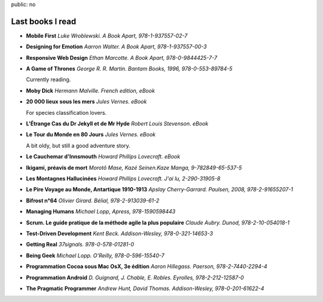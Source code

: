 public: no

Last books I read
=================

* **Mobile First**
  *Luke Wroblewski. A Book Apart, 978-1-937557-02-7*

* **Designing for Emotion**
  *Aarron Walter. A Book Apart, 978-1-937557-00-3*

* **Responsive Web Design**
  *Ethan Marcotte. A Book Apart, 978-0-9844425-7-7*

* **A Game of Thrones**
  *George R. R. Martin. Bantam Books, 1996, 978-0-553-89784-5*

  Currently reading.

* **Moby Dick**
  *Hermann Malville. French edition, eBook*

* **20 000 lieux sous les mers**
  *Jules Vernes. eBook*

  For species classification lovers.

* **L'Étrange Cas du Dr Jekyll et de Mr Hyde**
  *Robert Louis Stevenson. eBook*

* **Le Tour du Monde en 80 Jours**
  *Jules Vernes. eBook*

  A bit oldy, but still a good adventure story.

* **Le Cauchemar d'Innsmouth**
  *Howard Phillips Lovecraft. eBook*

* **Ikigami, préavis de mort**
  *Morotô Mase, Kazé Seinen.Kaze Manga, 9-782849-65-537-5*

* **Les Montagnes Hallucinées**
  *Howard Phillips Lovecraft. J'ai lu, 2-290-31905-8*

* **Le Pire Voyage au Monde, Antartique 1910-1913**
  *Apslay Cherry-Garrard. Paulsen, 2008, 978-2-91655207-1*

* **Bifrost n°64**
  *Olivier Girard. Bélial, 978-2-913039-61-2*

* **Managing Humans**
  *Michael Lopp, Apress, 978-1590598443*

* **Scrum. Le guide pratique de la méthode agile la plus populaire**
  *Claude Aubry. Dunod, 978-2-10-054018-1*

* **Test-Driven Development**
  *Kent Beck. Addison-Wesley, 978-0-321-14653-3*

* **Getting Real**
  *37signals. 978-0-578-01281-0*

* **Being Geek**
  *Michael Lopp. O'Reilly, 978-0-596-15540-7*

* **Programmation Cocoa sous Mac OsX, 3e édition**
  *Aaron Hillegass. Paerson, 978-2-7440-2294-4*

* **Programmation Android**
  *D. Guignard, J. Chable, E. Robles. Eyrolles, 978-2-212-12587-0*

* **The Pragmatic Programmer**
  *Andrew Hunt, David Thomas. Addison-Wesley, 978-0-201-61622-4*
